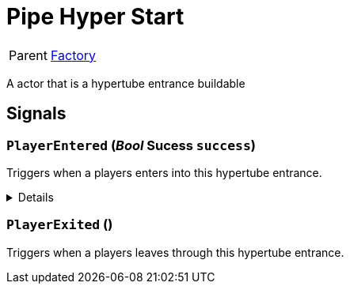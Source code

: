 = Pipe Hyper Start
:table-caption!:

[cols="1,5a",separator="!"]
!===
! Parent
! xref:/reflection/classes/Factory.adoc[Factory]
!===

A actor that is a hypertube entrance buildable

// tag::interface[]

== Signals

=== `PlayerEntered` (_Bool_ *Sucess* `success`)

Triggers when a players enters into this hypertube entrance.

[%collapsible]
====
.Parameters
[%header,cols="1,1,4a",separator="!"]
!===
!Name !Type !Description

! *Sucess* `success`
! Bool
! True if the transfer was sucessfull
!===
====

=== `PlayerExited` ()

Triggers when a players leaves through this hypertube entrance.


// end::interface[]

